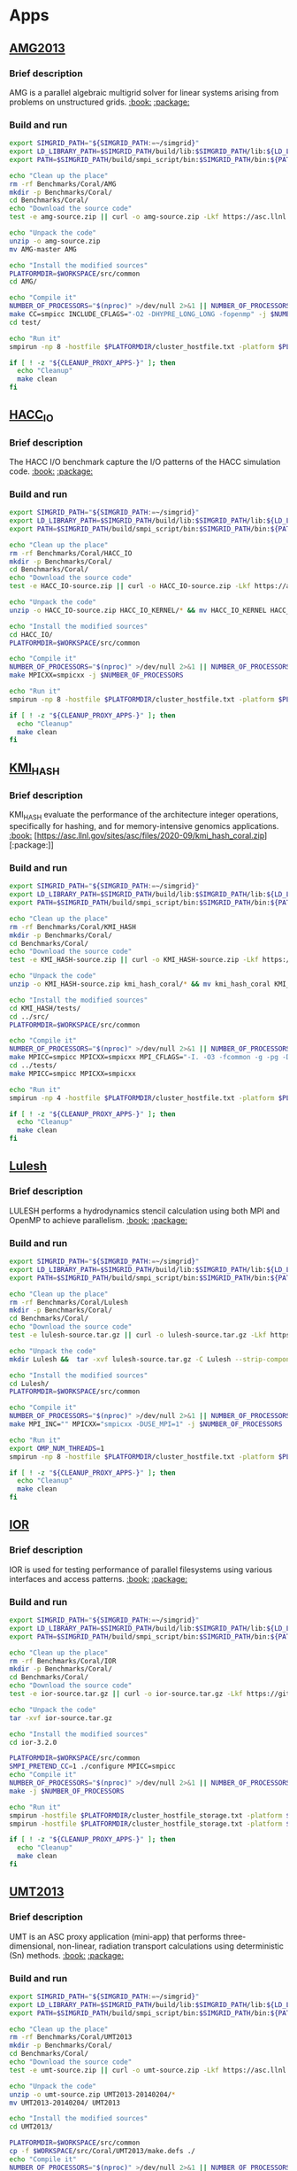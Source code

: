 * Apps
** [[https://asc.llnl.gov/sites/asc/files/2020-09/AMG_Summary_v1_7.pdf][AMG2013]]
*** Brief description
AMG is a parallel algebraic multigrid solver for linear systems
arising from problems on unstructured grids. [[https://asc.llnl.gov/sites/asc/files/2020-09/AMG_Summary_v1_7.pdf][:book:]] [[https://asc.llnl.gov/sites/asc/files/2020-09/amg-master-5.zip][:package:]]
*** Build and run 
#+BEGIN_SRC sh :tangle bin/Coral_AMG2013.sh :shebang "#!/bin/sh -uxe"
export SIMGRID_PATH="${SIMGRID_PATH:=~/simgrid}"
export LD_LIBRARY_PATH=$SIMGRID_PATH/build/lib:$SIMGRID_PATH/lib:${LD_LIBRARY_PATH:=}
export PATH=$SIMGRID_PATH/build/smpi_script/bin:$SIMGRID_PATH/bin:${PATH:=}

echo "Clean up the place"
rm -rf Benchmarks/Coral/AMG
mkdir -p Benchmarks/Coral/
cd Benchmarks/Coral/
echo "Download the source code"
test -e amg-source.zip || curl -o amg-source.zip -Lkf https://asc.llnl.gov/sites/asc/files/2020-09/amg-master-5.zip

echo "Unpack the code"
unzip -o amg-source.zip
mv AMG-master AMG

echo "Install the modified sources"
PLATFORMDIR=$WORKSPACE/src/common
cd AMG/

echo "Compile it"
NUMBER_OF_PROCESSORS="$(nproc)" >/dev/null 2>&1 || NUMBER_OF_PROCESSORS=1
make CC=smpicc INCLUDE_CFLAGS="-O2 -DHYPRE_LONG_LONG -fopenmp" -j $NUMBER_OF_PROCESSORS
cd test/

echo "Run it"
smpirun -np 8 -hostfile $PLATFORMDIR/cluster_hostfile.txt -platform $PLATFORMDIR/cluster_crossbar.xml ./amg -pooldist 1 -r 12 12 12

if [ ! -z "${CLEANUP_PROXY_APPS-}" ]; then
  echo "Cleanup"
  make clean
fi
#+END_SRC

** [[https://asc.llnl.gov/sites/asc/files/2020-06/HACC_IO_Summary_v1.0.pdf][HACC_IO]]
*** Brief description 
The HACC I/O benchmark capture the I/O patterns of the HACC simulation
code. [[https://asc.llnl.gov/sites/asc/files/2020-06/HACC_IO_Summary_v1.0.pdf][:book:]] [[https://asc.llnl.gov/sites/asc/files/2020-09/hacc_io_kernel.zip][:package:]]
*** Build and run 
#+BEGIN_SRC sh :tangle bin/Coral_HACC_IO.sh :shebang "#!/bin/sh -uxe"
export SIMGRID_PATH="${SIMGRID_PATH:=~/simgrid}"
export LD_LIBRARY_PATH=$SIMGRID_PATH/build/lib:$SIMGRID_PATH/lib:${LD_LIBRARY_PATH:=}
export PATH=$SIMGRID_PATH/build/smpi_script/bin:$SIMGRID_PATH/bin:${PATH:=}

echo "Clean up the place"
rm -rf Benchmarks/Coral/HACC_IO
mkdir -p Benchmarks/Coral/
cd Benchmarks/Coral/
echo "Download the source code"
test -e HACC_IO-source.zip || curl -o HACC_IO-source.zip -Lkf https://asc.llnl.gov/sites/asc/files/2020-09/hacc_io_kernel.zip

echo "Unpack the code"
unzip -o HACC_IO-source.zip HACC_IO_KERNEL/* && mv HACC_IO_KERNEL HACC_IO

echo "Install the modified sources"
cd HACC_IO/
PLATFORMDIR=$WORKSPACE/src/common

echo "Compile it"
NUMBER_OF_PROCESSORS="$(nproc)" >/dev/null 2>&1 || NUMBER_OF_PROCESSORS=1
make MPICXX=smpicxx -j $NUMBER_OF_PROCESSORS

echo "Run it"
smpirun -np 8 -hostfile $PLATFORMDIR/cluster_hostfile.txt -platform $PLATFORMDIR/cluster_crossbar.xml ./HACC_IO 2 3

if [ ! -z "${CLEANUP_PROXY_APPS-}" ]; then
  echo "Cleanup"
  make clean
fi
#+END_SRC

** [[https://asc.llnl.gov/sites/asc/files/2020-06/KMI_Summary_v1.1.pdf][KMI_HASH]]
*** Brief description
KMI_HASH evaluate the performance of the architecture integer
operations, specifically for hashing, and for memory-intensive
genomics applications.
 [[https://asc.llnl.gov/sites/asc/files/2020-06/KMI_Summary_v1.1.pdf][:book:]] [https://asc.llnl.gov/sites/asc/files/2020-09/kmi_hash_coral.zip][:package:]]
*** Build and run 
#+BEGIN_SRC sh :tangle bin/Coral_KMI_HASH.sh :shebang "#!/bin/sh -uxe"
export SIMGRID_PATH="${SIMGRID_PATH:=~/simgrid}"
export LD_LIBRARY_PATH=$SIMGRID_PATH/build/lib:$SIMGRID_PATH/lib:${LD_LIBRARY_PATH:=}
export PATH=$SIMGRID_PATH/build/smpi_script/bin:$SIMGRID_PATH/bin:${PATH:=}

echo "Clean up the place"
rm -rf Benchmarks/Coral/KMI_HASH
mkdir -p Benchmarks/Coral/
cd Benchmarks/Coral/
echo "Download the source code"
test -e KMI_HASH-source.zip || curl -o KMI_HASH-source.zip -Lkf https://asc.llnl.gov/sites/asc/files/2020-09/kmi_hash_coral.zip

echo "Unpack the code"
unzip -o KMI_HASH-source.zip kmi_hash_coral/* && mv kmi_hash_coral KMI_HASH

echo "Install the modified sources"
cd KMI_HASH/tests/
cd ../src/
PLATFORMDIR=$WORKSPACE/src/common

echo "Compile it"
NUMBER_OF_PROCESSORS="$(nproc)" >/dev/null 2>&1 || NUMBER_OF_PROCESSORS=1
make MPICC=smpicc MPICXX=smpicxx MPI_CFLAGS="-I. -O3 -fcommon -g -pg -DKMI_CONFIG_BINARY_STRING -DKMI_CONFIG_SORTING -DKMI_CONFIG_INDEXED_ARRAY -DKMI_CONFIG_SAMPLING_ITERATION -DKMI_CONFIG_INDEXED_ARRAY_HASH -DKMI_PROFILING_ALLTOALL " -j $NUMBER_OF_PROCESSORS
cd ../tests/
make MPICC=smpicc MPICXX=smpicxx

echo "Run it"
smpirun -np 4 -hostfile $PLATFORMDIR/cluster_hostfile.txt -platform $PLATFORMDIR/cluster_crossbar.xml --cfg=smpi/host-speed:100 ./BENCH_QUERY

if [ ! -z "${CLEANUP_PROXY_APPS-}" ]; then
  echo "Cleanup"
  make clean
fi
#+END_SRC

** [[https://asc.llnl.gov/sites/asc/files/2020-06/LULESH_Summary_v1.pdf][Lulesh]]
*** Brief description
LULESH performs a hydrodynamics stencil calculation using both MPI and
OpenMP to achieve parallelism. [[https://asc.llnl.gov/sites/asc/files/2020-06/LULESH_Summary_v1.pdf][:book:]] [[https://github.com/LLNL/LULESH/archive/2.0.3.tar.gz][:package:]]
*** Build and run 
#+BEGIN_SRC sh :tangle bin/Coral_Lulesh.sh :shebang "#!/bin/sh -uxe"
export SIMGRID_PATH="${SIMGRID_PATH:=~/simgrid}"
export LD_LIBRARY_PATH=$SIMGRID_PATH/build/lib:$SIMGRID_PATH/lib:${LD_LIBRARY_PATH:=}
export PATH=$SIMGRID_PATH/build/smpi_script/bin:$SIMGRID_PATH/bin:${PATH:=}

echo "Clean up the place"
rm -rf Benchmarks/Coral/Lulesh
mkdir -p Benchmarks/Coral/
cd Benchmarks/Coral/
echo "Download the source code"
test -e lulesh-source.tar.gz || curl -o lulesh-source.tar.gz -Lkf https://github.com/LLNL/LULESH/archive/2.0.3.tar.gz

echo "Unpack the code"
mkdir Lulesh &&  tar -xvf lulesh-source.tar.gz -C Lulesh --strip-components 1

echo "Install the modified sources"
cd Lulesh/
PLATFORMDIR=$WORKSPACE/src/common

echo "Compile it"
NUMBER_OF_PROCESSORS="$(nproc)" >/dev/null 2>&1 || NUMBER_OF_PROCESSORS=1
make MPI_INC="" MPICXX="smpicxx -DUSE_MPI=1" -j $NUMBER_OF_PROCESSORS

echo "Run it"
export OMP_NUM_THREADS=1
smpirun -np 8 -hostfile $PLATFORMDIR/cluster_hostfile.txt -platform $PLATFORMDIR/cluster_crossbar.xml --cfg=smpi/host-speed:100 ./lulesh2.0 -i 10

if [ ! -z "${CLEANUP_PROXY_APPS-}" ]; then
  echo "Cleanup"
  make clean
fi
#+END_SRC

** [[https://asc.llnl.gov/sites/asc/files/2020-06/IOR_Summary_v1.0.pdf][IOR]]
*** Brief description
IOR is used for testing performance of parallel filesystems using various interfaces and access patterns. [[https://asc.llnl.gov/sites/asc/files/2020-06/IOR_Summary_v1.0.pdf][:book:]] [[https://github.com/hpc/ior/releases/download/3.2.0/ior-3.2.0.tar.gz][:package:]]
*** Build and run
#+BEGIN_SRC sh :tangle bin/Coral_IOR.sh :shebang "#!/bin/sh -uxe"
export SIMGRID_PATH="${SIMGRID_PATH:=~/simgrid}"
export LD_LIBRARY_PATH=$SIMGRID_PATH/build/lib:$SIMGRID_PATH/lib:${LD_LIBRARY_PATH:=}
export PATH=$SIMGRID_PATH/build/smpi_script/bin:$SIMGRID_PATH/bin:${PATH:=}

echo "Clean up the place"
rm -rf Benchmarks/Coral/IOR
mkdir -p Benchmarks/Coral/
cd Benchmarks/Coral/
echo "Download the source code"
test -e ior-source.tar.gz || curl -o ior-source.tar.gz -Lkf https://github.com/hpc/ior/releases/download/3.2.0/ior-3.2.0.tar.gz

echo "Unpack the code"
tar -xvf ior-source.tar.gz

echo "Install the modified sources"
cd ior-3.2.0

PLATFORMDIR=$WORKSPACE/src/common
SMPI_PRETEND_CC=1 ./configure MPICC=smpicc
echo "Compile it"
NUMBER_OF_PROCESSORS="$(nproc)" >/dev/null 2>&1 || NUMBER_OF_PROCESSORS=1
make -j $NUMBER_OF_PROCESSORS

echo "Run it"
smpirun -hostfile $PLATFORMDIR/cluster_hostfile_storage.txt -platform $PLATFORMDIR/cluster_storage.xml -np 8 ./src/ior -a MPIIO -r -O testfile=/builds/testfile -w -z -k -e -i1 -m -t 100k -b 100k
smpirun -hostfile $PLATFORMDIR/cluster_hostfile_storage.txt -platform $PLATFORMDIR/cluster_storage.xml -np 16 ./src/ior -a MPIIO -O testfile=/builds/testfile -r -t 1000 -b 1000 -s 30

if [ ! -z "${CLEANUP_PROXY_APPS-}" ]; then
  echo "Cleanup"
  make clean
fi
#+END_SRC

** [[https://asc.llnl.gov/sites/asc/files/2020-06/UMT2013_Summary_v1.2.pdf][UMT2013]]
*** Brief description
UMT is an ASC proxy application (mini-app) that performs three-dimensional, non-linear, radiation transport calculations using deterministic (Sn) methods. [[https://asc.llnl.gov/sites/asc/files/2020-06/UMT2013_Summary_v1.2.pdf][:book:]] [[https://asc.llnl.gov/sites/asc/files/2020-09/umt2013-20140204.zip][:package:]]
*** Build and run
#+BEGIN_SRC sh :tangle bin/Coral_UMT2013.sh :shebang "#!/bin/sh -uxe"
export SIMGRID_PATH="${SIMGRID_PATH:=~/simgrid}"
export LD_LIBRARY_PATH=$SIMGRID_PATH/build/lib:$SIMGRID_PATH/lib:${LD_LIBRARY_PATH:=}
export PATH=$SIMGRID_PATH/build/smpi_script/bin:$SIMGRID_PATH/bin:${PATH:=}

echo "Clean up the place"
rm -rf Benchmarks/Coral/UMT2013
mkdir -p Benchmarks/Coral/
cd Benchmarks/Coral/
echo "Download the source code"
test -e umt-source.zip || curl -o umt-source.zip -Lkf https://asc.llnl.gov/sites/asc/files/2020-09/umt2013-20140204.zip

echo "Unpack the code"
unzip -o umt-source.zip UMT2013-20140204/*
mv UMT2013-20140204/ UMT2013

echo "Install the modified sources"
cd UMT2013/

PLATFORMDIR=$WORKSPACE/src/common
cp -f $WORKSPACE/src/Coral/UMT2013/make.defs ./
echo "Compile it"
NUMBER_OF_PROCESSORS="$(nproc)" >/dev/null 2>&1 || NUMBER_OF_PROCESSORS=1
make
cd Teton
make SuOlsonTest -j $NUMBER_OF_PROCESSORS

echo "Run it"
export OMP_NUM_THREADS=1
smpirun -hostfile $PLATFORMDIR/cluster_hostfile.txt -platform $PLATFORMDIR/cluster_crossbar.xml -np 2 ./SuOlsonTest ./problem2.cmg 200 2 1 1 1
export OMP_NUM_THREADS=4
smpirun -hostfile $PLATFORMDIR/cluster_hostfile.txt -platform $PLATFORMDIR/cluster_crossbar.xml -np 2 ./SuOlsonTest ./problem2.cmg 200 2 1 1 1
cd ..

if [ ! -z "${CLEANUP_PROXY_APPS-}" ]; then
  echo "Cleanup"
  make clean
fi
#+END_SRC

** [[qboxcode.org][Qbox]]
*** Brief description
 Qbox is a C++/MPI/OpenMP implementation of First-Principles Molecular Dynamics. It implements electronic structure calculations within the framework
 of Density Functional Theory, using a plane-wave basis set and norm-conserving pseudopotentials.
*** Build and run
#+BEGIN_SRC sh :tangle bin/Coral_Qbox.sh :shebang "#!/bin/sh -uxe"
export SIMGRID_PATH="${SIMGRID_PATH:=~/simgrid}"
export LD_LIBRARY_PATH=$SIMGRID_PATH/build/lib:$SIMGRID_PATH/lib:${LD_LIBRARY_PATH:=}
export PATH=$SIMGRID_PATH/build/smpi_script/bin:$SIMGRID_PATH/bin:${PATH:=}
echo "WARNING: dependencies xerces-c-devel, fftw-devel, libuuid-devel"
echo "Clean up the place"
mkdir -p Benchmarks/Coral/
cd Benchmarks/Coral/

NUMBER_OF_PROCESSORS="$(nproc)" >/dev/null 2>&1 || NUMBER_OF_PROCESSORS=1

echo "Download and install scalapack"
test -e scalapack.tar.gz || curl -o scalapack.tar.gz -Lkf https://github.com/Reference-ScaLAPACK/scalapack/archive/v2.1.0.tar.gz

echo "Unpack the code"
mkdir scalapack &&  tar -xvf scalapack.tar.gz -C scalapack --strip-components 1

echo "Install the modified sources"
cd scalapack/
mkdir -p build
cd build
SMPI_PRETEND_CC=1 cmake -DCMAKE_C_COMPILER=smpicc -DCMAKE_CXX_COMPILER=smpicxx -DCMAKE_Fortran_COMPILER=smpif90 -DCMAKE_Fortran_FLAGS=-std=legacy -DBUILD_SHARED_LIBS=ON ..
make -j $NUMBER_OF_PROCESSORS

export LD_LIBRARY_PATH=${PWD}/lib:${LD_LIBRARY_PATH:-}
export LIBRARY_PATH=${PWD}/lib:${LIBRARY_PATH:-}

cd ../..

echo "Checkout or update the git containing the source code"
if [ -e Qbox ] ; then
   cd Qbox ; git reset --hard master ; git clean -dfx ; git pull ; cd ..
else
   git clone --depth=1  https://github.com/qboxcode/qbox-public.git ./Qbox
fi

echo "Install the modified sources"
cd Qbox/
cp -f $WORKSPACE/src/Coral/Qbox/simgrid.mk ./src
cd src
echo "Compile it"

TARGET=simgrid make -j $NUMBER_OF_PROCESSORS

cd ../test/h2ogs/
PLATFORMDIR=$WORKSPACE/src/common

echo "Run it"
export OMP_NUM_THREADS=1
smpirun -hostfile $PLATFORMDIR/cluster_hostfile_storage.txt -platform $PLATFORMDIR/cluster_storage.xml -np 4 --cfg=smpi/privatize-libs:"libscalapack.so" ../../src/qb ./test.i

cd ../../src
if [ ! -z "${CLEANUP_PROXY_APPS-}" ]; then
  echo "Cleanup"
  TARGET=simgrid  make clean
fi
#+END_SRC

** [[https://asc.llnl.gov/sites/asc/files/2020-06/LSMS_Summary_v1.1.pdf][LSMS]]
*** Brief description
 -LSMS is a code to perform first principles ground state calculations of solid state 
systems and statistical physics calculations with a focus on magnetic systems
*** Build and run
#+BEGIN_SRC sh :tangle bin/Coral_LSMS.sh :shebang "#!/bin/sh -uxe"
export SIMGRID_PATH="${SIMGRID_PATH:=~/simgrid}"
export LD_LIBRARY_PATH=$SIMGRID_PATH/build/lib:$SIMGRID_PATH/lib:${LD_LIBRARY_PATH:=}
export PATH=$SIMGRID_PATH/build/smpi_script/bin:$SIMGRID_PATH/bin:${PATH:=}

echo "WARNING - Depencencies : libhdf5-dev (hdf5-dvel)"

echo "Clean up the place"
mkdir -p Benchmarks/Coral/
cd Benchmarks/Coral/
echo "Checkout or update the git containing the source code"
if [ -e LSMS ] ; then
   cd LSMS ; git reset --hard master ; git clean -dfx ; git pull ; cd ..
else
   git clone --depth=1 https://github.com/mstsuite/lsms.git ./LSMS
fi

echo "Install the modified sources"
cd LSMS/

if $(apt -v >/dev/null 2>&1); then
  export HDF=-lhdf5_serial
else
  export HDF=-lhdf5
fi

cp -f $WORKSPACE/src/Coral/LSMS/architecture.h .
echo "Compile it"
NUMBER_OF_PROCESSORS="$(nproc)" >/dev/null 2>&1 || NUMBER_OF_PROCESSORS=1
make -j $NUMBER_OF_PROCESSORS

cd Test/Fe2
PLATFORMDIR=$WORKSPACE/src/common


echo "Run it"
export OMP_NUM_THREADS=1
smpirun -hostfile $PLATFORMDIR/cluster_hostfile.txt -platform $PLATFORMDIR/cluster_crossbar.xml -np 2 ../../src/Main/lsms i_lsms

cd ../..
if [ ! -z "${CLEANUP_PROXY_APPS-}" ]; then
  echo "Cleanup"
  make clean
fi
#+END_SRC


** [[https://asc.llnl.gov/sites/asc/files/2020-06/MCB_Summary_v1.1.pdf][LSMS]]
*** Brief description
 MCB is a Monte Carlo particle transport benchmark.
*** Build and run
#+BEGIN_SRC sh :tangle bin/Coral_MCB.sh :shebang "#!/bin/sh -uxe"
export SIMGRID_PATH="${SIMGRID_PATH:=~/simgrid}"
export LD_LIBRARY_PATH=$SIMGRID_PATH/build/lib:$SIMGRID_PATH/lib:${LD_LIBRARY_PATH:=}
export PATH=$SIMGRID_PATH/build/smpi_script/bin:$SIMGRID_PATH/bin:${PATH:=}

echo "WARNING - Depencencies : libhdf5-dev (hdf5-dvel)"

echo "Clean up the place"
rm -rf Benchmarks/Coral/MCB
mkdir -p Benchmarks/Coral/
cd Benchmarks/Coral/
echo "Checkout or update the git containing the source code"
test -e mcb-source.tar.gz || curl -o mcb-source.tar.gz -Lkf https://hpc.llnl.gov/sites/default/files/mcb-20130723.tar.gz

echo "Unpack the code"
mkdir MCB &&  tar -xvf mcb-source.tar.gz -C MCB --strip-components 1

echo "Install the modified sources"
cd MCB/

cp -f $WORKSPACE/src/Coral/MCB/Makefile-linux-x86_64 .
echo "Compile it"
./build-linux-x86_64.sh

PLATFORMDIR=$WORKSPACE/src/common

echo "Run it"
export OMP_NUM_THREADS=1
smpirun -hostfile $PLATFORMDIR/cluster_hostfile.txt -platform $PLATFORMDIR/cluster_crossbar.xml -np 4 ./src/MCBenchmark.exe --nCores=1 --numParticles=65536 --nZonesX=4 --nZonesY=4 --xDim=4 --yDim=4 --nThreadCore=1

cd src
if [ ! -z "${CLEANUP_PROXY_APPS-}" ]; then
  echo "Cleanup"
  make -f ../Makefile-linux-x86_64 veryclean
fi
cd ..
#+END_SRC


** [[https://asc.llnl.gov/sites/asc/files/2020-06/CLOMP_Summary_v1.2.pdf][CLOMP]]
*** Brief description
CLOMP is the C version of the Livermore OpenMP benchmark developed to measure OpenMP
overheads and other performance impacts due to threading
*** Build and run
#+BEGIN_SRC sh :tangle bin/Coral_CLOMP.sh :shebang "#!/bin/sh -uxe"
export SIMGRID_PATH="${SIMGRID_PATH:=~/simgrid}"
export LD_LIBRARY_PATH=$SIMGRID_PATH/build/lib:$SIMGRID_PATH/lib:${LD_LIBRARY_PATH:=}
export PATH=$SIMGRID_PATH/build/smpi_script/bin:$SIMGRID_PATH/bin:${PATH:=}

echo "Clean up the place"
rm -rf Benchmarks/Coral/CLOMP
mkdir -p Benchmarks/Coral/
cd Benchmarks/Coral/
echo "Checkout or update the git containing the source code"
test -e clomp-source.zip || curl -o clomp-source.zip -Lkf https://asc.llnl.gov/sites/asc/files/2020-09/clomp_v1.2.zip

echo "Unpack the code"
unzip -o clomp-source.zip
mv clomp_v1.2/ CLOMP

echo "Install the modified sources"
cd CLOMP/

echo "Compile it"
smpicc -DWITH_MPI -fopenmp -O3 clomp.c -o clomp_mpi

PLATFORMDIR=$WORKSPACE/src/common

echo "Run it"
export OMP_NUM_THREADS=2
smpirun -np 2 -platform $PLATFORMDIR/cluster_storage.xml -hostfile $PLATFORMDIR/cluster_hostfile_storage.txt ./clomp_mpi   2 1 2 400 32 1 100

if [ ! -z "${CLEANUP_PROXY_APPS-}" ]; then
  echo "Cleanup"
  rm clomp_mpi
fi
#+END_SRC


* Emacs settings
# Local Variables:
# eval:    (org-babel-do-load-languages 'org-babel-load-languages '( (shell . t) (R . t) (perl . t) (ditaa . t) ))
# eval:    (setq org-confirm-babel-evaluate nil)
# eval:    (setq org-alphabetical-lists t)
# eval:    (setq org-src-fontify-natively t)
# eval:    (add-hook 'org-babel-after-execute-hook 'org-display-inline-images)
# eval:    (add-hook 'org-mode-hook 'org-display-inline-images)
# eval:    (add-hook 'org-mode-hook 'org-babel-result-hide-all)
# eval:    (setq org-babel-default-header-args:R '((:session . "org-R")))
# eval:    (setq org-export-babel-evaluate nil)
# eval:    (setq ispell-local-dictionary "american")
# eval:    (setq org-export-latex-table-caption-above nil)
# eval:    (eval (flyspell-mode t))
# End:
